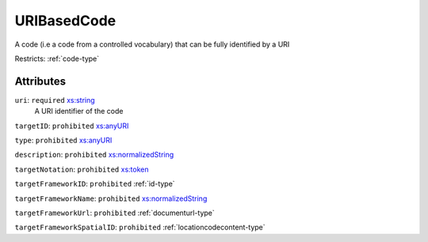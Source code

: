 .. _uribasedcode-type:

URIBasedCode
============

A code (i.e a code from a controlled vocabulary) that can be fully identified by a URI

Restricts: :ref:`code-type`

Attributes
-----------

``uri``: ``required`` `xs:string <https://www.w3.org/TR/xmlschema11-2/#string>`_
	A URI identifier of the code

``targetID``: ``prohibited`` `xs:anyURI <https://www.w3.org/TR/xmlschema11-2/#anyURI>`_
	

``type``: ``prohibited`` `xs:anyURI <https://www.w3.org/TR/xmlschema11-2/#anyURI>`_
	

``description``: ``prohibited`` `xs:normalizedString <https://www.w3.org/TR/xmlschema11-2/#normalizedString>`_
	

``targetNotation``: ``prohibited`` `xs:token <https://www.w3.org/TR/xmlschema11-2/#token>`_
	

``targetFrameworkID``: ``prohibited`` :ref:`id-type`
	

``targetFrameworkName``: ``prohibited`` `xs:normalizedString <https://www.w3.org/TR/xmlschema11-2/#normalizedString>`_
	

``targetFrameworkUrl``: ``prohibited`` :ref:`documenturl-type`
	

``targetFrameworkSpatialID``: ``prohibited`` :ref:`locationcodecontent-type`
	


